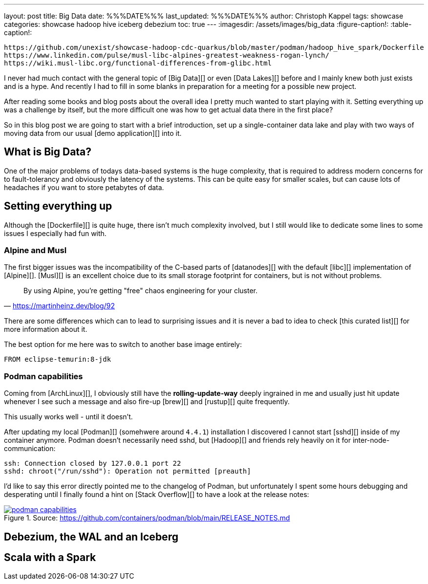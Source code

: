 ---
layout: post
title: Big Data
date: %%%DATE%%%
last_updated: %%%DATE%%%
author: Christoph Kappel
tags: showcase
categories: showcase hadoop hive iceberg debezium
toc: true
---
:imagesdir: /assets/images/big_data
:figure-caption!:
:table-caption!:

```
https://github.com/unexist/showcase-hadoop-cdc-quarkus/blob/master/podman/hadoop_hive_spark/Dockerfile
https://www.linkedin.com/pulse/musl-libc-alpines-greatest-weakness-rogan-lynch/
https://wiki.musl-libc.org/functional-differences-from-glibc.html
```

I never had much contact with the general topic of [Big Data][] or even [Data Lakes][] before and
I mainly knew both just exists and is a hype.
And recently I had to fill in some blanks in preparation for a meeting for a possible new project.

After reading some books and blog posts about the overall idea I pretty much wanted to start
playing with it.
Setting everything up was a challenge by itself, but the more difficult one was how to get actual
data there in the first place?

So in this blog post we are going to start with a brief introduction, set up a single-container data
lake and play with two ways of moving data from our usual [demo application][] into it.

== What is Big Data?

One of the major problems of todays data-based systems is the huge complexity, that is required to
address modern concerns for to fault-tolerancy and obviously the latency of the systems.
This can be quite easy for smaller scales, but can cause lots of headaches if you want to store
petabytes of data.




== Setting everything up

Although the [Dockerfile][] is quite huge, there isn't much complexity involved, but I still would
like to dedicate some lines to some issues I especially had fun with.

=== Alpine and Musl

The first bigger issues was the incompatibility of the C-based parts of [datanodes][] with the
default [libc][] implementation of [Alpine][].
[Musl][] is an excellent choice due to its small storage footprint for containers, but is not
without problems.

[quote,'https://martinheinz.dev/blog/92']
By using Alpine, you're getting "free" chaos engineering for your cluster.

There are some differences which can to lead to surprising issues and it is never a bad to idea to
check [this curated list][] for more information about it.

The best option for me here was to switch to another base image entirely:

[source,docker]
----
FROM eclipse-temurin:8-jdk
----


=== Podman capabilities

Coming from [ArchLinux][], I obviously still have the **rolling-update-way** deeply ingrained in
me and usually just hit update whenever I see such a message and also fire-up [brew][] and [rustup][]
quite frequently.

This usually works well - until it doesn't.

After updating my local [Podman][] (somehwere around `4.4.1`) installation I discovered I cannot
start [sshd][] inside of my container anymore.
Podman doesn't necessarily need sshd, but [Hadoop][] and friends rely heavily on it for
inter-node-communication:

[source,log]
----
ssh: Connection closed by 127.0.0.1 port 22
sshd: chroot("/run/sshd"): Operation not permitted [preauth]
----

I'd like to say this error directly pointed me to the changelog of Podman, but unfortunately I spent
some hours debugging and desperating until I finally found a hint on [Stack Overflow][] to have a
look at the release notes:

[link=https://github.com/containers/podman/blob/main/RELEASE_NOTES.md]
.Source: https://github.com/containers/podman/blob/main/RELEASE_NOTES.md
image::podman_capabilities.png[]

== Debezium, the WAL and an Iceberg

== Scala with a Spark
